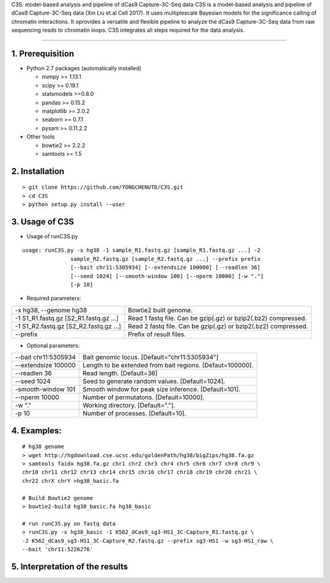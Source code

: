 C3S: model-based analysis and pipeline of dCas9 Capture-3C-Seq data
C3S is a model-based analysis and pipeline of dCas9 Capture-3C-Seq data (Xin Liu et.al Cell 2017). It uses multiplescale Bayesian models for the significance calling of chromatin interactions. It oprovides a versatile and flexible pipeline to analyze the dCas9 Capture-3C-Seq data from raw sequencing reads to chromatin loops. C3S integrates all steps required for the data analysis.

=============================

1. Prerequisition
-------------------
- Python 2.7 packages (automatically installed)

  - numpy >= 1.13.1
  - scipy >= 0.19.1
  - statsmodels >=0.8.0
  - pandas >= 0.15.2
  - matplotlib >= 2.0.2
  - seaborn >= 0.7.1
  - pysam >= 0.11.2.2

- Other tools

  - bowtie2 >= 2.2.2
  - samtools >= 1.5
  
2. Installation
----------------

::

  > git clone https://github.com/YONGCHENUTD/C3S.git
  > cd C3S
  > python setup.py install --user

3. Usage of C3S
----------------

- Usage of runC3S.py

::

  usage: runC3S.py -x hg38 -1 sample_R1.fastq.gz [sample_R1.fastq.gz ...] -2
                 sample_R2.fastq.gz [sample_R2.fastq.gz ...] --prefix prefix
                 [--bait chr11:5305934] [--extendsize 100000] [--readlen 36]
                 [--seed 1024] [--smooth-window 100] [--nperm 10000] [-w "."]
                 [-p 10]

- Required parameters:

+--------------------------------------+--------------------------------------------------------------+
|-x hg38, --genome hg38                |Bowtie2 built genome.                                         |
+--------------------------------------+--------------------------------------------------------------+
|-1 S1_R1.fastq.gz [S2_R1.fastq.gz ...]|Read 1 fastq file. Can be gzip(.gz) or bzip2(.bz2) compressed.|
+--------------------------------------+--------------------------------------------------------------+
|-1 S1_R2.fastq.gz [S2_R2.fastq.gz ...]|Read 2 fastq file. Can be gzip(.gz) or bzip2(.bz2) compressed.|
+--------------------------------------+--------------------------------------------------------------+
|--prefix                              |Prefix of result files.                                       |
+--------------------------------------+--------------------------------------------------------------+


- Optional parameters:

+--------------------------------------+--------------------------------------------------------------+
|--bait chr11:5305934                  |Bait genomic locus. [Default="chr11:5305934"]                 |
+--------------------------------------+--------------------------------------------------------------+
|--extendsize 100000                   |Length to be extended from bait regions. [Defaut=100000].     |
+--------------------------------------+--------------------------------------------------------------+
|--readlen 36                          |Read length. [Default=36]                                     |
+--------------------------------------+--------------------------------------------------------------+
|--seed 1024                           |Seed to generate random values. [Default=1024].               |
+--------------------------------------+--------------------------------------------------------------+
|-smooth-window 101                    |Smooth window for peak size inference. [Default=101].         |
+--------------------------------------+--------------------------------------------------------------+
|--nperm 10000                         |Number of permutatons. [Default=10000].                       |
+--------------------------------------+--------------------------------------------------------------+
|-w "."                                |Working directory. [Default="."].                             |
+--------------------------------------+--------------------------------------------------------------+
|-p 10                                 |Number of processes. [Default=10].                            |
+--------------------------------------+--------------------------------------------------------------+


4. Examples:
-----------------

::

  # hg38 genome
  > wget http://hgdownload.cse.ucsc.edu/goldenPath/hg38/bigZips/hg38.fa.gz
  > samtools faidx hg38.fa.gz chr1 chr2 chr3 chr4 chr5 chr6 chr7 chr8 chr9 \
  chr10 chr11 chr12 chr13 chr14 chr15 chr16 chr17 chr18 chr19 chr20 chr21 \
  chr22 chrX chrY >hg38_basic.fa

  # Build Bowtie2 genome
  > bowtie2-build hg38_basic.fa hg38_basic
  
  # run runC3S.py on fastq data
  > runC3S.py -x hg38_basic -1 K562_dCas9_sg3-HS1_3C-Capture_R1.fastq.gz \
  -2 K562_dCas9_sg3-HS1_3C-Capture_R2.fastq.gz --prefix sg3-HS1 -w sg3-HS1_raw \
  --bait 'chr11:5226276' 


5. Interpretation of the results
----------------------------------
